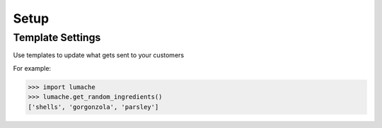 Setup
=====

.. _installation:

Template Settings
------------

Use templates to update what gets sent to your customers

.. image:: images/templates.jpg
  :width: 600
  :alt: Alternative text


For example:

>>> import lumache
>>> lumache.get_random_ingredients()
['shells', 'gorgonzola', 'parsley']

